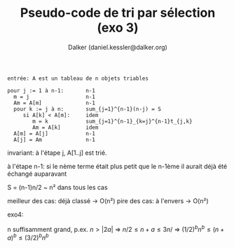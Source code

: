 #+TITLE: Pseudo-code de tri par sélection (exo 3)
#+AUTHOR: Dalker (daniel.kessler@dalker.org)


#+begin_src 
entrée: A est un tableau de n objets triables

pour j := 1 à n-1:       n-1
  m = j                  n-1
  Am = A[m]              n-1
  pour k := j à n:       sum_{j=1}^{n-1}(n-j) = S
     si A[k] < A[m]:     idem
        m = k            sum_{j=1}^{n-1}_{k=j}^{n-1}t_{j,k}
        Am = A[k]        idem
  A[m] = A[j]            n-1
  A[j] = Am              n-1
#+end_src

invariant: à l'étape j, A[1..j] est trié.

à l'étape n-1: si le nème terme était plus petit que le n-1ème il aurait déjà
été échangé auparavant

S = (n-1)n/2 ~ n² dans tous les cas

meilleur des cas: déjà classé
-> O(n²)
pire des cas: à l'envers
-> O(n²)

exo4:

n suffisamment grand, p.ex. \(n > |2a|\) => \(n/2 \leq n+a \leq 3n/\)
=> \((1/2)^b n^b \leq (n+a)^b \leq (3/2)^b n^b\)

